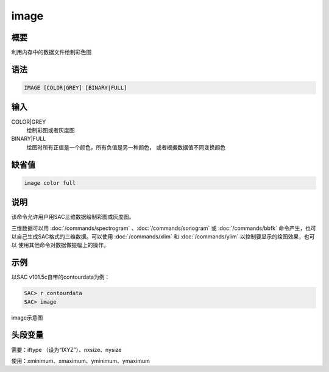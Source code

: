 image
=====

概要
----

利用内存中的数据文件绘制彩色图

语法
----

.. code:: bash

    IMAGE [COLOR|GREY] [BINARY|FULL]

输入
----

COLOR|GREY
    绘制彩图或者灰度图

BINARY|FULL
    绘图时所有正值是一个颜色，所有负值是另一种颜色，
    或者根据数据值不同变换颜色

缺省值
------

.. code:: bash

    image color full

说明
----

该命令允许用户用SAC三维数据绘制彩图或灰度图。

三维数据可以用
:doc:`/commands/spectrogram` 、:doc:`/commands/sonogram`  或
:doc:`/commands/bbfk`
命令产生，也可以自己生成SAC格式的三维数据。可以使用
:doc:`/commands/xlim`  和 :doc:`/commands/ylim`
以控制要显示的绘图效果，也可以 使用其他命令对数据做振幅上的操作。

示例
----

以SAC v101.5c自带的contourdata为例：

.. code:: bash

    SAC> r contourdata
    SAC> image

.. figure:: /images/image.*
   :alt: image示意图
   :width: 90.0%
   :align: center

   image示意图

头段变量
--------

需要：iftype （设为“IXYZ”）、nxsize、nysize

使用：xminimum、xmaximum、yminimum、ymaximum
